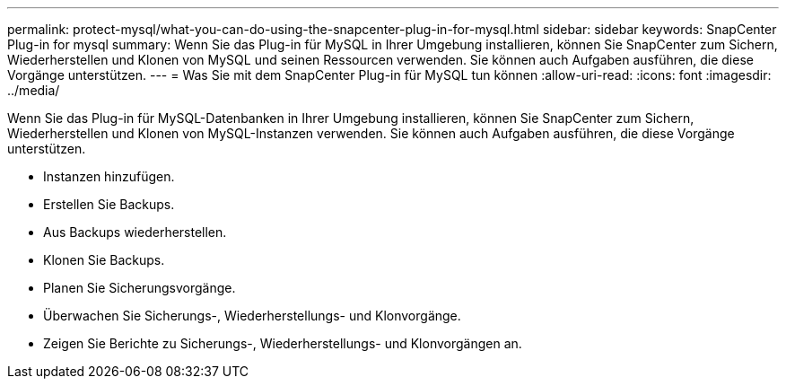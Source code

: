---
permalink: protect-mysql/what-you-can-do-using-the-snapcenter-plug-in-for-mysql.html 
sidebar: sidebar 
keywords: SnapCenter Plug-in for mysql 
summary: Wenn Sie das Plug-in für MySQL in Ihrer Umgebung installieren, können Sie SnapCenter zum Sichern, Wiederherstellen und Klonen von MySQL und seinen Ressourcen verwenden.  Sie können auch Aufgaben ausführen, die diese Vorgänge unterstützen. 
---
= Was Sie mit dem SnapCenter Plug-in für MySQL tun können
:allow-uri-read: 
:icons: font
:imagesdir: ../media/


[role="lead"]
Wenn Sie das Plug-in für MySQL-Datenbanken in Ihrer Umgebung installieren, können Sie SnapCenter zum Sichern, Wiederherstellen und Klonen von MySQL-Instanzen verwenden.  Sie können auch Aufgaben ausführen, die diese Vorgänge unterstützen.

* Instanzen hinzufügen.
* Erstellen Sie Backups.
* Aus Backups wiederherstellen.
* Klonen Sie Backups.
* Planen Sie Sicherungsvorgänge.
* Überwachen Sie Sicherungs-, Wiederherstellungs- und Klonvorgänge.
* Zeigen Sie Berichte zu Sicherungs-, Wiederherstellungs- und Klonvorgängen an.

